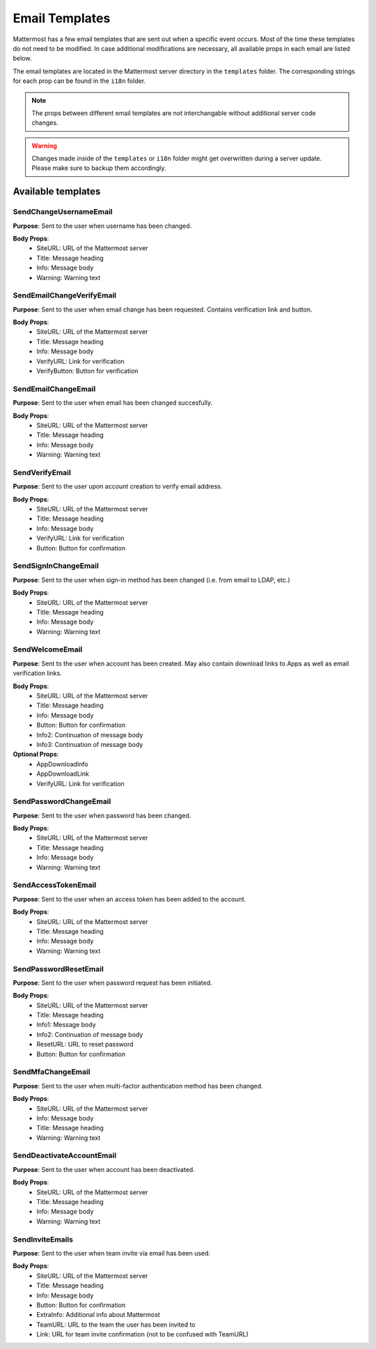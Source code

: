 Email Templates
===============

Mattermost has a few email templates that are sent out when a specific event occurs.
Most of the time these templates do not need to be modified.
In case additional modifications are necessary, all available props in each email are listed below.  

The email templates are located in the Mattermost server directory in the ``templates`` folder.
The corresponding strings for each prop can be found in the ``i18n`` folder. 

.. note::
  The props between different email templates are not interchangable without additional server code changes.  

.. warning::
  Changes made inside of the ``templates`` or ``i18n`` folder might get overwritten during a server update. 
  Please make sure to backup them accordingly.


Available templates
-------------------


SendChangeUsernameEmail
~~~~~~~~~~~~~~~~~~~~~~~

**Purpose**:
Sent to the user when username has been changed.

**Body Props**:
 - SiteURL: URL of the Mattermost server
 - Title: Message heading
 - Info: Message body
 - Warning: Warning text


SendEmailChangeVerifyEmail
~~~~~~~~~~~~~~~~~~~~~~~~~~

**Purpose**:
Sent to the user when email change has been requested. Contains verification link and button.

**Body Props**:
 - SiteURL: URL of the Mattermost server
 - Title: Message heading
 - Info: Message body
 - VerifyURL: Link for verification
 - VerifyButton: Button for verification


SendEmailChangeEmail
~~~~~~~~~~~~~~~~~~~~

**Purpose**:
Sent to the user when email has been changed succesfully.

**Body Props**:
 - SiteURL: URL of the Mattermost server
 - Title: Message heading
 - Info: Message body
 - Warning: Warning text


SendVerifyEmail
~~~~~~~~~~~~~~~

**Purpose**:
Sent to the user upon account creation to verify email address.

**Body Props**:
 - SiteURL: URL of the Mattermost server
 - Title: Message heading
 - Info: Message body
 - VerifyURL: Link for verification
 - Button: Button for confirmation


SendSignInChangeEmail
~~~~~~~~~~~~~~~~~~~~~

**Purpose**:
Sent to the user when sign-in method has been changed (i.e. from email to LDAP, etc.)

**Body Props**:
 - SiteURL: URL of the Mattermost server
 - Title: Message heading
 - Info: Message body
 - Warning: Warning text


SendWelcomeEmail
~~~~~~~~~~~~~~~~

**Purpose**:
Sent to the user when account has been created. May also contain download links to Apps as well as email verification links.

**Body Props**:
 - SiteURL: URL of the Mattermost server
 - Title: Message heading
 - Info: Message body
 - Button: Button for confirmation
 - Info2: Continuation of message body
 - Info3: Continuation of message body

**Optional Props**:
 - AppDownloadInfo
 - AppDownloadLink
 - VerifyURL: Link for verification


SendPasswordChangeEmail
~~~~~~~~~~~~~~~~~~~~~~~

**Purpose**:
Sent to the user when password has been changed.

**Body Props**:
 - SiteURL: URL of the Mattermost server
 - Title: Message heading
 - Info: Message body
 - Warning: Warning text


SendAccessTokenEmail
~~~~~~~~~~~~~~~~~~~~

**Purpose**:
Sent to the user when an access token has been added to the account.

**Body Props**:
 - SiteURL: URL of the Mattermost server
 - Title: Message heading
 - Info: Message body
 - Warning: Warning text


SendPasswordResetEmail
~~~~~~~~~~~~~~~~~~~~~~

**Purpose**:
Sent to the user when password request has been initiated.

**Body Props**:
 - SiteURL: URL of the Mattermost server
 - Title: Message heading
 - Info1: Message body
 - Info2: Continuation of message body
 - ResetURL: URL to reset password
 - Button: Button for confirmation


SendMfaChangeEmail
~~~~~~~~~~~~~~~~~~

**Purpose**:
Sent to the user when multi-factor authentication method has been changed.

**Body Props**:
 - SiteURL: URL of the Mattermost server
 - Info: Message body
 - Title: Message heading
 - Warning: Warning text


SendDeactivateAccountEmail
~~~~~~~~~~~~~~~~~~~~~~~~~~

**Purpose**:
Sent to the user when account has been deactivated.

**Body Props**:
 - SiteURL: URL of the Mattermost server
 - Title: Message heading
 - Info: Message body
 - Warning: Warning text


SendInviteEmails
~~~~~~~~~~~~~~~~

**Purpose**:
Sent to the user when team invite via email has been used.

**Body Props**:
 - SiteURL: URL of the Mattermost server
 - Title: Message heading
 - Info: Message body
 - Button: Button for confirmation
 - ExtraInfo: Additional info about Mattermost
 - TeamURL: URL to the team the user has been invited to
 - Link: URL for team invite confirmation (not to be confused with TeamURL)
